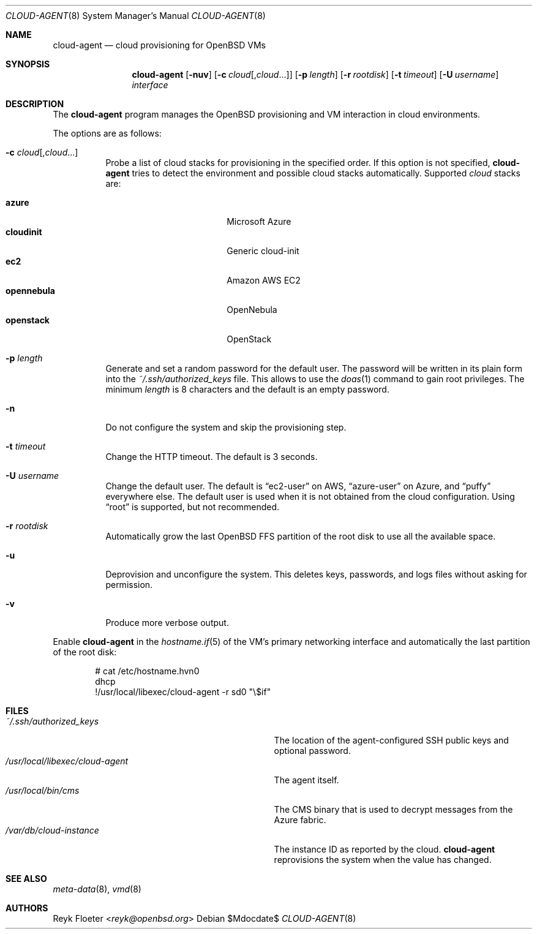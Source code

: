 .\"	$OpenBSD: mdoc.template,v 1.15 2014/03/31 00:09:54 dlg Exp $
.\"
.\" Copyright (c) 2017 Reyk Floeter <reyk@openbsd.org>
.\"
.\" Permission to use, copy, modify, and distribute this software for any
.\" purpose with or without fee is hereby granted, provided that the above
.\" copyright notice and this permission notice appear in all copies.
.\"
.\" THE SOFTWARE IS PROVIDED "AS IS" AND THE AUTHOR DISCLAIMS ALL WARRANTIES
.\" WITH REGARD TO THIS SOFTWARE INCLUDING ALL IMPLIED WARRANTIES OF
.\" MERCHANTABILITY AND FITNESS. IN NO EVENT SHALL THE AUTHOR BE LIABLE FOR
.\" ANY SPECIAL, DIRECT, INDIRECT, OR CONSEQUENTIAL DAMAGES OR ANY DAMAGES
.\" WHATSOEVER RESULTING FROM LOSS OF USE, DATA OR PROFITS, WHETHER IN AN
.\" ACTION OF CONTRACT, NEGLIGENCE OR OTHER TORTIOUS ACTION, ARISING OUT OF
.\" OR IN CONNECTION WITH THE USE OR PERFORMANCE OF THIS SOFTWARE.
.\"
.Dd $Mdocdate$
.Dt CLOUD-AGENT 8
.Os
.Sh NAME
.Nm cloud-agent
.Nd cloud provisioning for OpenBSD VMs
.Sh SYNOPSIS
.Nm cloud-agent
.Op Fl nuv
.Op Fl c Ar cloud Ns Op , Ns Ar cloud Ns ...
.Op Fl p Ar length
.Op Fl r Ar rootdisk
.Op Fl t Ar timeout
.Op Fl U Ar username
.Ar interface
.Sh DESCRIPTION
The
.Nm
program manages the OpenBSD provisioning and VM interaction in cloud
environments.
.Pp
The options are as follows:
.Bl -tag -width Ds
.It Fl c Ar cloud Ns Op , Ns Ar cloud Ns ...
Probe a list of cloud stacks for provisioning in the specified order.
If this option is not specified,
.Nm
tries to detect the environment and possible cloud stacks automatically.
Supported
.Ar cloud
stacks are:
.Pp
.Bl -tag -width opennebula -offset indent -compact
.It Ic azure
Microsoft Azure
.It Ic cloudinit
Generic cloud-init
.It Ic ec2
Amazon AWS EC2
.It Ic opennebula
OpenNebula
.It Ic openstack
OpenStack
.El
.It Fl p Ar length
Generate and set a random password for the default user.
The password will be written in its plain form into the
.Pa ~/.ssh/authorized_keys
file.
This allows to use the
.Xr doas 1
command to gain root privileges.
The minimum
.Ar length
is 8 characters and the default is an empty password.
.It Fl n
Do not configure the system and skip the provisioning step.
.It Fl t Ar timeout
Change the HTTP timeout.
The default is 3 seconds.
.It Fl U Ar username
Change the default user.
The default is
.Dq ec2-user
on AWS,
.Dq azure-user
on Azure, and
.Dq puffy
everywhere else.
The default user is used when it is not obtained from the cloud
configuration.
Using
.Dq root
is supported, but not recommended.
.It Fl r Ar rootdisk
Automatically grow the last
.Ox
FFS partition of the root disk to use all the available space.
.It Fl u
Deprovision and unconfigure the system.
This deletes keys, passwords, and logs files without asking for permission.
.It Fl v
Produce more verbose output.
.El
.Pp
Enable
.Nm
in the
.Xr hostname.if 5
of the VM's primary networking interface and automatically the last
partition of the root disk:
.Bd -literal -offset indent
# cat /etc/hostname.hvn0
dhcp
!/usr/local/libexec/cloud-agent -r sd0 "\e$if"
.Ed
.Sh FILES
.Bl -tag -width "/usr/local/libexec/cloud-agentX" -compact
.It Pa ~/.ssh/authorized_keys
The location of the agent-configured SSH public keys and optional password.
.It Pa /usr/local/libexec/cloud-agent
The agent itself.
.It Pa /usr/local/bin/cms
The CMS binary that is used to decrypt messages from the Azure fabric.
.It Pa /var/db/cloud-instance
The instance ID as reported by the cloud.
.Nm
reprovisions the system when the value has changed.
.El
.Sh SEE ALSO
.Xr meta-data 8 ,
.Xr vmd 8
.Sh AUTHORS
.An Reyk Floeter Aq Mt reyk@openbsd.org
.\" .Sh CAVEATS
.\" .Sh BUGS

